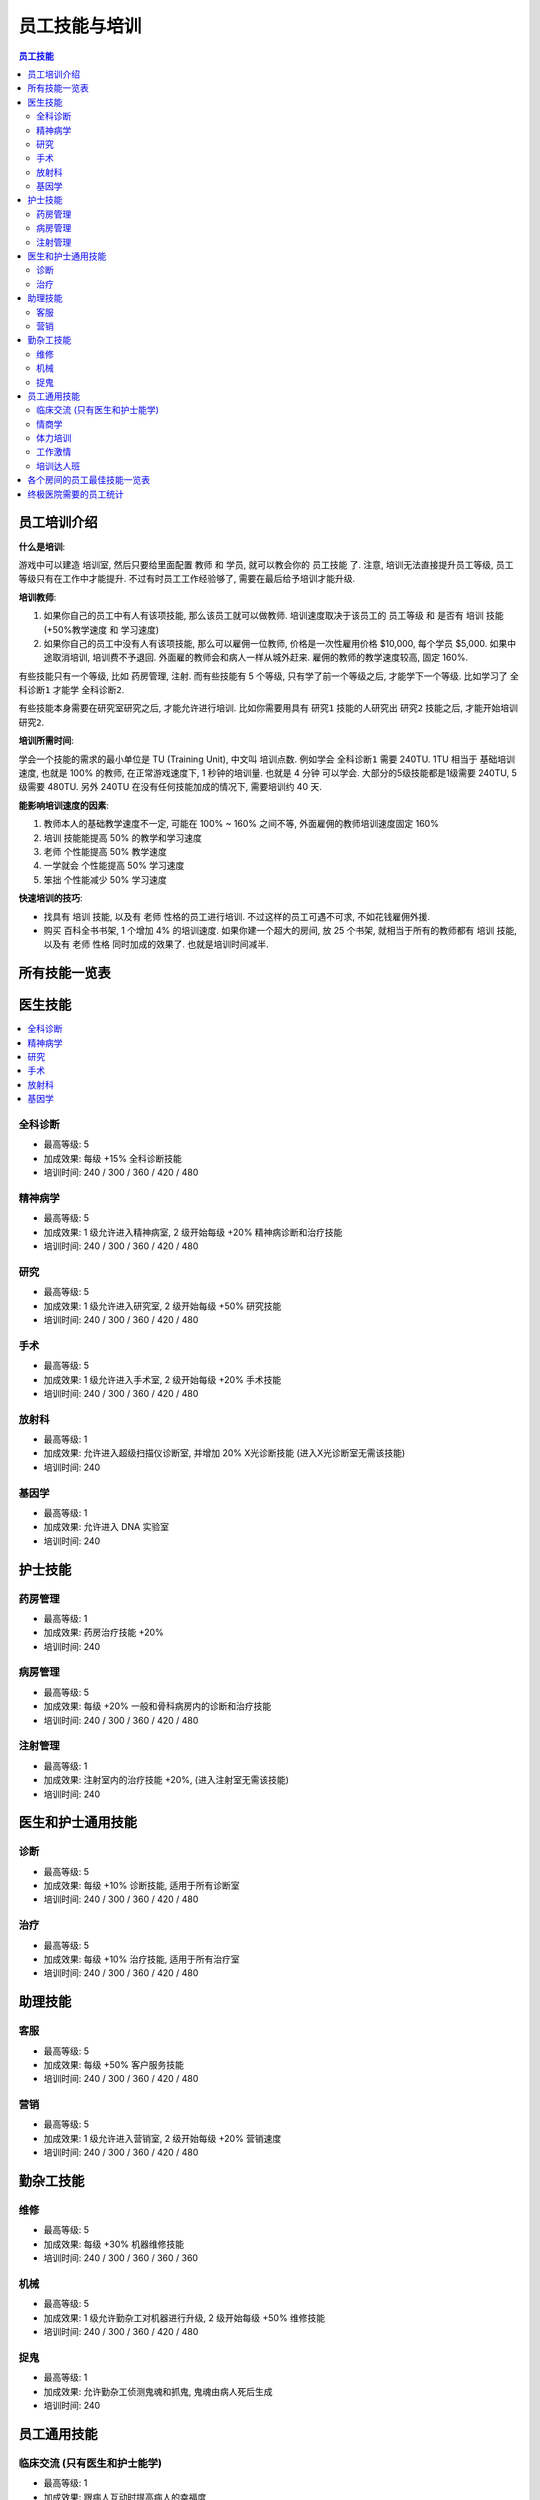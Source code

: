 .. _员工技能与培训:

员工技能与培训
==============================================================================

.. contents:: 员工技能
    :depth: 2
    :local:

员工培训介绍
------------------------------------------------------------------------------

**什么是培训**:

游戏中可以建造 ``培训室``, 然后只要给里面配置 ``教师`` 和 ``学员``, 就可以教会你的 ``员工技能`` 了. 注意, 培训无法直接提升员工等级, 员工等级只有在工作中才能提升. 不过有时员工工作经验够了, 需要在最后给予培训才能升级.

**培训教师**:

1. 如果你自己的员工中有人有该项技能, 那么该员工就可以做教师. 培训速度取决于该员工的 ``员工等级`` 和 是否有 ``培训`` 技能 (+50%教学速度 和 学习速度)
2. 如果你自己的员工中没有人有该项技能, 那么可以雇佣一位教师, 价格是一次性雇用价格 $10,000, 每个学员 $5,000. 如果中途取消培训, 培训费不予退回. 外面雇的教师会和病人一样从城外赶来. 雇佣的教师的教学速度较高, 固定 160%.

有些技能只有一个等级, 比如 ``药房管理``, ``注射``. 而有些技能有 5 个等级, 只有学了前一个等级之后, 才能学下一个等级. 比如学习了 ``全科诊断1`` 才能学 ``全科诊断2``.

有些技能本身需要在研究室研究之后, 才能允许进行培训. 比如你需要用具有 ``研究1`` 技能的人研究出 ``研究2`` 技能之后, 才能开始培训 ``研究2``.

**培训所需时间**:

学会一个技能的需求的最小单位是 TU (Training Unit), 中文叫 ``培训点数``. 例如学会 ``全科诊断1`` 需要 240TU. 1TU 相当于 基础培训速度, 也就是 100% 的教师, 在正常游戏速度下, 1 秒钟的培训量. 也就是 4 分钟 可以学会. 大部分的5级技能都是1级需要 240TU, 5级需要 480TU. 另外 240TU 在没有任何技能加成的情况下, 需要培训约 40 天.

**能影响培训速度的因素**:

1. 教师本人的基础教学速度不一定, 可能在 100% ~ 160% 之间不等, 外面雇佣的教师培训速度固定 160%
2. ``培训`` 技能能提高 50% 的教学和学习速度
3. ``老师`` 个性能提高 50% 教学速度
4. ``一学就会`` 个性能提高 50% 学习速度
5. ``笨拙`` 个性能减少 50% 学习速度

**快速培训的技巧**:

- 找具有 ``培训`` 技能, 以及有 ``老师`` 性格的员工进行培训. 不过这样的员工可遇不可求, 不如花钱雇佣外援.
- 购买 ``百科全书书架``, 1 个增加 4% 的培训速度. 如果你建一个超大的房间, 放 25 个书架, 就相当于所有的教师都有 ``培训`` 技能, 以及有 ``老师`` 性格 同时加成的效果了. 也就是培训时间减半.


所有技能一览表
------------------------------------------------------------------------------

.. jinja:: doc_data

    {{ doc_data.lt_staff_skill.render() }}


医生技能
------------------------------------------------------------------------------

.. contents::
    :local:


.. _全科诊断:

全科诊断
~~~~~~~~~~~~~~~~~~~~~~~~~~~~~~~~~~~~~~~~~~~~~~~~~~~~~~~~~~~~~~~~~~~~~~~~~~~~~~

.. image:: ./images/General-Practice-QIcon.png

- 最高等级: 5
- 加成效果: 每级 +15% 全科诊断技能
- 培训时间: 240 / 300 / 360 / 420 / 480


.. _精神病学:

精神病学
~~~~~~~~~~~~~~~~~~~~~~~~~~~~~~~~~~~~~~~~~~~~~~~~~~~~~~~~~~~~~~~~~~~~~~~~~~~~~~

.. image:: ./images/Psychiatry-QIcon.png

- 最高等级: 5
- 加成效果: 1 级允许进入精神病室, 2 级开始每级 +20% 精神病诊断和治疗技能
- 培训时间: 240 / 300 / 360 / 420 / 480


.. _研究:

研究
~~~~~~~~~~~~~~~~~~~~~~~~~~~~~~~~~~~~~~~~~~~~~~~~~~~~~~~~~~~~~~~~~~~~~~~~~~~~~~

.. image:: ./images/Research-QIcon.png

- 最高等级: 5
- 加成效果: 1 级允许进入研究室, 2 级开始每级 +50% 研究技能
- 培训时间: 240 / 300 / 360 / 420 / 480


.. _手术:

手术
~~~~~~~~~~~~~~~~~~~~~~~~~~~~~~~~~~~~~~~~~~~~~~~~~~~~~~~~~~~~~~~~~~~~~~~~~~~~~~

.. image:: ./images/Surgery-QIcon.png

- 最高等级: 5
- 加成效果: 1 级允许进入手术室, 2 级开始每级 +20% 手术技能
- 培训时间: 240 / 300 / 360 / 420 / 480


.. _放射科:

放射科
~~~~~~~~~~~~~~~~~~~~~~~~~~~~~~~~~~~~~~~~~~~~~~~~~~~~~~~~~~~~~~~~~~~~~~~~~~~~~~

.. image:: ./images/Radiology-QIcon.png

- 最高等级: 1
- 加成效果: 允许进入超级扫描仪诊断室, 并增加 20% X光诊断技能 (进入X光诊断室无需该技能)
- 培训时间: 240


.. _基因学:

基因学
~~~~~~~~~~~~~~~~~~~~~~~~~~~~~~~~~~~~~~~~~~~~~~~~~~~~~~~~~~~~~~~~~~~~~~~~~~~~~~

.. image:: ./images/Genetics-QIcon.png

- 最高等级: 1
- 加成效果: 允许进入 DNA 实验室
- 培训时间: 240



护士技能
------------------------------------------------------------------------------


.. _药房管理:

药房管理
~~~~~~~~~~~~~~~~~~~~~~~~~~~~~~~~~~~~~~~~~~~~~~~~~~~~~~~~~~~~~~~~~~~~~~~~~~~~~~

.. image:: ./images/Pharmacy-Management-QIcon.png

- 最高等级: 1
- 加成效果: 药房治疗技能 +20%
- 培训时间: 240


.. _病房管理:

病房管理
~~~~~~~~~~~~~~~~~~~~~~~~~~~~~~~~~~~~~~~~~~~~~~~~~~~~~~~~~~~~~~~~~~~~~~~~~~~~~~

.. image:: ./images/Ward-Management-QIcon.png

- 最高等级: 5
- 加成效果: 每级 +20% 一般和骨科病房内的诊断和治疗技能
- 培训时间: 240 / 300 / 360 / 420 / 480


.. _注射管理:

注射管理
~~~~~~~~~~~~~~~~~~~~~~~~~~~~~~~~~~~~~~~~~~~~~~~~~~~~~~~~~~~~~~~~~~~~~~~~~~~~~~

.. image:: ./images/Injection-Administration-QIcon.png

- 最高等级: 1
- 加成效果: 注射室内的治疗技能 +20%, (进入注射室无需该技能)
- 培训时间: 240


医生和护士通用技能
------------------------------------------------------------------------------


.. _诊断:

诊断
~~~~~~~~~~~~~~~~~~~~~~~~~~~~~~~~~~~~~~~~~~~~~~~~~~~~~~~~~~~~~~~~~~~~~~~~~~~~~~

.. image:: ./images/Diagnostics-QIcon.png

- 最高等级: 5
- 加成效果: 每级 +10% 诊断技能, 适用于所有诊断室
- 培训时间: 240 / 300 / 360 / 420 / 480


.. _治疗:

治疗
~~~~~~~~~~~~~~~~~~~~~~~~~~~~~~~~~~~~~~~~~~~~~~~~~~~~~~~~~~~~~~~~~~~~~~~~~~~~~~

.. image:: ./images/Treatment-QIcon.png

- 最高等级: 5
- 加成效果: 每级 +10% 治疗技能, 适用于所有治疗室
- 培训时间: 240 / 300 / 360 / 420 / 480


助理技能
------------------------------------------------------------------------------


.. _客服:

客服
~~~~~~~~~~~~~~~~~~~~~~~~~~~~~~~~~~~~~~~~~~~~~~~~~~~~~~~~~~~~~~~~~~~~~~~~~~~~~~

.. image:: ./images/Customer-Service-QIcon.png

- 最高等级: 5
- 加成效果: 每级 +50% 客户服务技能
- 培训时间: 240 / 300 / 360 / 420 / 480


.. _营销:

营销
~~~~~~~~~~~~~~~~~~~~~~~~~~~~~~~~~~~~~~~~~~~~~~~~~~~~~~~~~~~~~~~~~~~~~~~~~~~~~~

.. image:: ./images/Marketing-QIcon.png

- 最高等级: 5
- 加成效果: 1 级允许进入营销室, 2 级开始每级 +20% 营销速度
- 培训时间: 240 / 300 / 360 / 420 / 480


勤杂工技能
------------------------------------------------------------------------------


.. _维修:

维修
~~~~~~~~~~~~~~~~~~~~~~~~~~~~~~~~~~~~~~~~~~~~~~~~~~~~~~~~~~~~~~~~~~~~~~~~~~~~~~

.. image:: ./images/Maintenance-QIcon.png

- 最高等级: 5
- 加成效果: 每级 +30% 机器维修技能
- 培训时间: 240 / 300 / 360 / 360 / 360


.. _机械:

机械
~~~~~~~~~~~~~~~~~~~~~~~~~~~~~~~~~~~~~~~~~~~~~~~~~~~~~~~~~~~~~~~~~~~~~~~~~~~~~~

.. image:: ./images/Mechanics-QIcon.png

- 最高等级: 5
- 加成效果: 1 级允许勤杂工对机器进行升级, 2 级开始每级 +50% 维修技能
- 培训时间: 240 / 300 / 360 / 420 / 480


.. _捉鬼:

捉鬼
~~~~~~~~~~~~~~~~~~~~~~~~~~~~~~~~~~~~~~~~~~~~~~~~~~~~~~~~~~~~~~~~~~~~~~~~~~~~~~

.. image:: ./images/Ghost-Capture-QIcon.png

- 最高等级: 1
- 加成效果: 允许勤杂工侦测鬼魂和抓鬼, 鬼魂由病人死后生成
- 培训时间: 240


员工通用技能
------------------------------------------------------------------------------


.. _临床交流:

临床交流 (只有医生和护士能学)
~~~~~~~~~~~~~~~~~~~~~~~~~~~~~~~~~~~~~~~~~~~~~~~~~~~~~~~~~~~~~~~~~~~~~~~~~~~~~~

.. image:: ./images/Bedside-Manner-QIcon.png

- 最高等级: 1
- 加成效果: 跟病人互动时提高病人的幸福度
- 培训时间: 240


.. _情商学:

情商学
~~~~~~~~~~~~~~~~~~~~~~~~~~~~~~~~~~~~~~~~~~~~~~~~~~~~~~~~~~~~~~~~~~~~~~~~~~~~~~

.. image:: ./images/Emotional-Intelligence-QIcon.png

- 最高等级: 1
- 加成效果: 员工自身的幸福度+10%
- 培训时间: 240


.. _体力培训:

体力培训
~~~~~~~~~~~~~~~~~~~~~~~~~~~~~~~~~~~~~~~~~~~~~~~~~~~~~~~~~~~~~~~~~~~~~~~~~~~~~~

.. image:: ./images/Stamina-Training-QIcon.png

- 最高等级: 1
- 加成效果: 体力消耗速度减慢 (减半), 可以和 ``不知疲倦`` 个性的减半叠加, 体力消耗速度变成正常的 25%
- 培训时间: 240


.. _工作激情:

工作激情
~~~~~~~~~~~~~~~~~~~~~~~~~~~~~~~~~~~~~~~~~~~~~~~~~~~~~~~~~~~~~~~~~~~~~~~~~~~~~~

.. image:: ./images/Motivation-QIcon.png

- 最高等级: 1
- 加成效果: 移动速度+10%
- 培训时间: 240


.. _培训达人班:

培训达人班
~~~~~~~~~~~~~~~~~~~~~~~~~~~~~~~~~~~~~~~~~~~~~~~~~~~~~~~~~~~~~~~~~~~~~~~~~~~~~~

.. image:: ./images/Training-Masterclass-QIcon.png

- 最高等级: 1
- 加成效果: 教学和学习速度+50%
- 培训时间: 240



各个房间的员工最佳技能一览表
------------------------------------------------------------------------------

要注意的几点:

1. 诊断类型的房间 诊断技能不会溢出. 详情请参考 :ref:`诊断率`.
2. 治疗类型的房间 员工治疗技能很可能溢出. 因为有一个乘法系数是取 min(100%, 房间 + 员工加成), 房间加成里如果有治疗仪器, 仪器本身就提供了 50%, 5级员工的治疗本身就是 50%, 已经 100% 了. **换言之对于任何有机器的房间, 即使白板员工也已经能达到治疗的极限了) 详情请参考 :ref:`治疗率`.
3. 本表格只考虑 满级机器升级 以及 5级员工 的情况. 员工每降低一级则减少 10% 的治疗与诊断

注, 以下所有技能都可以将其中的最后一个换成:

1. 对于全科, 和病房, 可以考虑将其中一个换成

    .. image:: ./images/Stamina-Training-QIcon.png

2. 对于全科, 可以考虑将其中一个换成

    .. image:: ./images/Emotional-Intelligence-QIcon.png

**诊断室**:

- 全科医生办公室:

    .. image:: ./images/General-Practice-QIcon.png
    .. image:: ./images/General-Practice-QIcon.png
    .. image:: ./images/General-Practice-QIcon.png
    .. image:: ./images/General-Practice-QIcon.png
    .. image:: ./images/General-Practice-QIcon.png

- 综合诊断室:

    .. image:: ./images/Diagnostics-QIcon.png
    .. image:: ./images/Diagnostics-QIcon.png
    .. image:: ./images/Diagnostics-QIcon.png
    .. image:: ./images/Diagnostics-QIcon.png
    .. image:: ./images/Diagnostics-QIcon.png

- 心脏病科:

    .. image:: ./images/Diagnostics-QIcon.png
    .. image:: ./images/Diagnostics-QIcon.png
    .. image:: ./images/Diagnostics-QIcon.png
    .. image:: ./images/Diagnostics-QIcon.png
    .. image:: ./images/Diagnostics-QIcon.png

- 体液分析:


    .. image:: ./images/Diagnostics-QIcon.png
    .. image:: ./images/Diagnostics-QIcon.png
    .. image:: ./images/Diagnostics-QIcon.png
    .. image:: ./images/Diagnostics-QIcon.png
    .. image:: ./images/Diagnostics-QIcon.png

- X光室:

    .. image:: ./images/Radiology-QIcon.png
    .. image:: ./images/Diagnostics-QIcon.png
    .. image:: ./images/Diagnostics-QIcon.png
    .. image:: ./images/Diagnostics-QIcon.png
    .. image:: ./images/Diagnostics-QIcon.png

- 超级磁力强效共振扫描室:

    .. image:: ./images/Radiology-QIcon.png
    .. image:: ./images/Diagnostics-QIcon.png
    .. image:: ./images/Diagnostics-QIcon.png
    .. image:: ./images/Diagnostics-QIcon.png
    .. image:: ./images/Diagnostics-QIcon.png

**治疗室**:

- 药房:

    .. image:: ./images/Pharmacy-Management-QIcon.png
    .. image:: ./images/Stamina-Training-QIcon.png
    .. image:: ./images/Motivation-QIcon.png
    .. image:: ./images/Emotional-Intelligence-QIcon.png
    .. image:: ./images/Bedside-Manner-QIcon.png

- 注射室:

    .. image:: ./images/Injection-Administration-QIcon.png
    .. image:: ./images/Stamina-Training-QIcon.png
    .. image:: ./images/Motivation-QIcon.png
    .. image:: ./images/Emotional-Intelligence-QIcon.png
    .. image:: ./images/Bedside-Manner-QIcon.png

- 骨科病房:

    .. image:: ./images/Ward-Management-QIcon.png
    .. image:: ./images/Ward-Management-QIcon.png
    .. image:: ./images/Ward-Management-QIcon.png
    .. image:: ./images/Stamina-Training-QIcon.png
    .. image:: ./images/Motivation-QIcon.png

- 手术室, 医生:

    .. image:: ./images/Surgery-QIcon.png
    .. image:: ./images/Surgery-QIcon.png
    .. image:: ./images/Surgery-QIcon.png
    .. image:: ./images/Surgery-QIcon.png
    .. image:: ./images/Stamina-Training-QIcon.png

- 手术室, 护士: 手术室护士的技能对于治愈率完全没有影响, 只有医生的技能才算数.

    .. image:: ./images/Stamina-Training-QIcon.png
    .. image:: ./images/Motivation-QIcon.png
    .. image:: ./images/Emotional-Intelligence-QIcon.png
    .. image:: ./images/Bedside-Manner-QIcon.png

- 脱光诊所:

    .. image:: ./images/Stamina-Training-QIcon.png
    .. image:: ./images/Motivation-QIcon.png
    .. image:: ./images/Emotional-Intelligence-QIcon.png
    .. image:: ./images/Bedside-Manner-QIcon.png

- 流行锅实验室:

    .. image:: ./images/Stamina-Training-QIcon.png
    .. image:: ./images/Motivation-QIcon.png
    .. image:: ./images/Emotional-Intelligence-QIcon.png
    .. image:: ./images/Bedside-Manner-QIcon.png

- 小丑诊所:

    .. image:: ./images/Stamina-Training-QIcon.png
    .. image:: ./images/Motivation-QIcon.png
    .. image:: ./images/Emotional-Intelligence-QIcon.png
    .. image:: ./images/Bedside-Manner-QIcon.png

- 色疗室:

    .. image:: ./images/Stamina-Training-QIcon.png
    .. image:: ./images/Motivation-QIcon.png
    .. image:: ./images/Emotional-Intelligence-QIcon.png
    .. image:: ./images/Bedside-Manner-QIcon.png

- 有害动物防治:

    .. image:: ./images/Stamina-Training-QIcon.png
    .. image:: ./images/Motivation-QIcon.png
    .. image:: ./images/Emotional-Intelligence-QIcon.png
    .. image:: ./images/Bedside-Manner-QIcon.png

- 拔头室:

    .. image:: ./images/Stamina-Training-QIcon.png
    .. image:: ./images/Motivation-QIcon.png
    .. image:: ./images/Emotional-Intelligence-QIcon.png
    .. image:: ./images/Bedside-Manner-QIcon.png

- 电疗室:

    .. image:: ./images/Stamina-Training-QIcon.png
    .. image:: ./images/Motivation-QIcon.png
    .. image:: ./images/Emotional-Intelligence-QIcon.png
    .. image:: ./images/Bedside-Manner-QIcon.png

- 分辨率实验室:

    .. image:: ./images/Stamina-Training-QIcon.png
    .. image:: ./images/Motivation-QIcon.png
    .. image:: ./images/Emotional-Intelligence-QIcon.png
    .. image:: ./images/Bedside-Manner-QIcon.png

- 破伊学:

    .. image:: ./images/Stamina-Training-QIcon.png
    .. image:: ./images/Motivation-QIcon.png
    .. image:: ./images/Emotional-Intelligence-QIcon.png
    .. image:: ./images/Bedside-Manner-QIcon.png

- 折疗室:

    .. image:: ./images/Stamina-Training-QIcon.png
    .. image:: ./images/Motivation-QIcon.png
    .. image:: ./images/Emotional-Intelligence-QIcon.png
    .. image:: ./images/Bedside-Manner-QIcon.png

**诊断和治疗**:

- 病房: 病房在后期可以关闭诊断功能, 因为在有 心脏病科, 体液分析, X 光机, 核磁共振, 的情况下任何疾病病房都不会是最佳.

    .. image:: ./images/Ward-Management-QIcon.png
    .. image:: ./images/Ward-Management-QIcon.png
    .. image:: ./images/Ward-Management-QIcon.png
    .. image:: ./images/Stamina-Training-QIcon.png
    .. image:: ./images/Motivation-QIcon.png

- 精神病室:

    .. image:: ./images/Psychiatry-QIcon.png
    .. image:: ./images/Psychiatry-QIcon.png
    .. image:: ./images/Psychiatry-QIcon.png
    .. image:: ./images/Psychiatry-QIcon.png
    .. image:: ./images/Psychiatry-QIcon.png

- DNA实验室:

    .. image:: ./images/Genetics-QIcon.png
    .. image:: ./images/Diagnostics-QIcon.png
    .. image:: ./images/Diagnostics-QIcon.png
    .. image:: ./images/Diagnostics-QIcon.png
    .. image:: ./images/Diagnostics-QIcon.png

**设施**:

- 接待处:

    .. image:: ./images/Customer-Service-QIcon.png
    .. image:: ./images/Customer-Service-QIcon.png
    .. image:: ./images/Customer-Service-QIcon.png
    .. image:: ./images/Customer-Service-QIcon.png
    .. image:: ./images/Stamina-Training-QIcon.png

- 员工休息室: 无
- 厕所: 无
- 培训室: 无
- 研究室:

    .. image:: ./images/Research-QIcon.png
    .. image:: ./images/Research-QIcon.png
    .. image:: ./images/Research-QIcon.png
    .. image:: ./images/Research-QIcon.png
    .. image:: ./images/Research-QIcon.png

- 营销室:

    .. image:: ./images/Marketing-QIcon.png
    .. image:: ./images/Marketing-QIcon.png
    .. image:: ./images/Marketing-QIcon.png
    .. image:: ./images/Marketing-QIcon.png
    .. image:: ./images/Marketing-QIcon.png

- 咖啡厅:

    .. image:: ./images/Customer-Service-QIcon.png
    .. image:: ./images/Customer-Service-QIcon.png
    .. image:: ./images/Customer-Service-QIcon.png
    .. image:: ./images/Customer-Service-QIcon.png
    .. image:: ./images/Stamina-Training-QIcon.png


清洁工:

- 维修清洁工:

    .. image:: ./images/Maintenance-QIcon.png
    .. image:: ./images/Maintenance-QIcon.png
    .. image:: ./images/Maintenance-QIcon.png
    .. image:: ./images/Motivation-QIcon.png
    .. image:: ./images/Stamina-Training-QIcon.png

- 升级清洁工:

    .. image:: ./images/Mechanics-QIcon.png
    .. image:: ./images/Mechanics-QIcon.png
    .. image:: ./images/Mechanics-QIcon.png
    .. image:: ./images/Motivation-QIcon.png
    .. image:: ./images/Stamina-Training-QIcon.png

- 捉鬼清洁工:

    .. image:: ./images/Ghost-Capture-QIcon.png
    .. image:: ./images/Motivation-QIcon.png
    .. image:: ./images/Stamina-Training-QIcon.png
    .. image:: ./images/Emotional-Intelligence-QIcon.png
    .. image:: ./images/Maintenance-QIcon.png


终极医院需要的员工统计
------------------------------------------------------------------------------

参考资料:

- https://two-point-hospital.fandom.com/wiki/Staff_Training